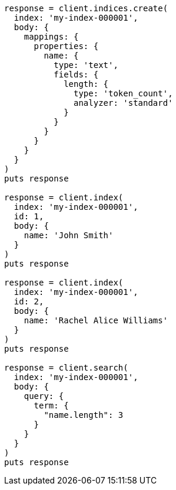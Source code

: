 [source, ruby]
----
response = client.indices.create(
  index: 'my-index-000001',
  body: {
    mappings: {
      properties: {
        name: {
          type: 'text',
          fields: {
            length: {
              type: 'token_count',
              analyzer: 'standard'
            }
          }
        }
      }
    }
  }
)
puts response

response = client.index(
  index: 'my-index-000001',
  id: 1,
  body: {
    name: 'John Smith'
  }
)
puts response

response = client.index(
  index: 'my-index-000001',
  id: 2,
  body: {
    name: 'Rachel Alice Williams'
  }
)
puts response

response = client.search(
  index: 'my-index-000001',
  body: {
    query: {
      term: {
        "name.length": 3
      }
    }
  }
)
puts response
----
